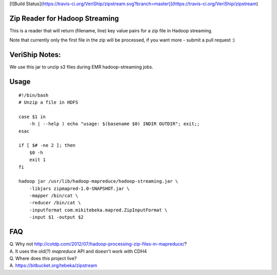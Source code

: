 [![Build Status](https://travis-ci.org/VeriShip/zipstream.svg?branch=master)](https://travis-ci.org/VeriShip/zipstream)

Zip Reader for Hadoop Streaming
===============================
This is a reader that will return (filename, line) key value pairs for a zip
file in Hadoop streaming.

Note that currently only the first file in the zip will be processed, if you
want more - submit a pull request :)

VeriShip Notes:
===============
We use this jar to unzip s3 files during EMR hadoop-streaming jobs.

Usage
=====

::
    
    #!/bin/bash
    # Unzip a file in HDFS

    case $1 in
        -h | --help ) echo "usage: $(basename $0) INDIR OUTDIR"; exit;;
    esac

    if [ $# -ne 2 ]; then
        $0 -h
        exit 1
    fi

    hadoop jar /usr/lib/hadoop-mapreduce/hadoop-streaming.jar \
        -libjars zipmapred-1.0-SNAPSHOT.jar \
        -mapper /bin/cat \
        -reducer /bin/cat \
        -inputformat com.mikitebeka.mapred.ZipInputFormat \
        -input $1 -output $2


FAQ
===

| Q. Why not http://cotdp.com/2012/07/hadoop-processing-zip-files-in-mapreduce/?
| A. It uses the old(?) `mapreduce` API and doesn't work with CDH4

| Q. Where does this project live?
| A.  https://bitbucket.org/tebeka/zipstream


